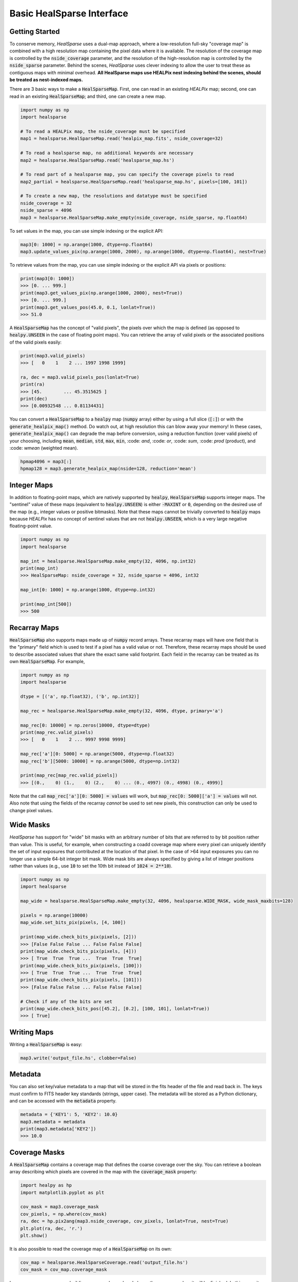 .. role:: python(code)
   :language: python

Basic HealSparse Interface
==========================

Getting Started
---------------

To conserve memory, `HealSparse` uses a dual-map approach, where a low-resolution full-sky "coverage map" is combined with a high resolution map containing the pixel data where it is available.  The resolution of the coverage map is controlled by the :code:`nside_coverage` parameter, and the resolution of the high-resolution map is controlled by the :code:`nside_sparse` parameter.  Behind the scenes, `HealSparse` uses clever indexing to allow the user to treat these as contiguous maps with minimal overhead.  **All HealSparse maps use HEALPix nest indexing behind the scenes, should be treated as nest-indexed maps.**

There are 3 basic ways to make a :code:`HealSparseMap`.  First, one can read in an existing `HEALPix` map; second, one can read in an existing :code:`HealSparseMap`; and third, one can create a new map.

.. code-block :: python

    import numpy as np
    import healsparse

    # To read a HEALPix map, the nside_coverage must be specified
    map1 = healsparse.HealSparseMap.read('healpix_map.fits', nside_coverage=32)

    # To read a healsparse map, no additional keywords are necessary
    map2 = healsparse.HealSparseMap.read('healsparse_map.hs')

    # To read part of a healsparse map, you can specify the coverage pixels to read
    map2_partial = healsparse.HealSparseMap.read('healsparse_map.hs', pixels=[100, 101])

    # To create a new map, the resolutions and datatype must be specified
    nside_coverage = 32
    nside_sparse = 4096
    map3 = healsparse.HealSparseMap.make_empty(nside_coverage, nside_sparse, np.float64)


To set values in the map, you can use simple indexing or the explicit API:

.. code-block :: python

    map3[0: 1000] = np.arange(1000, dtype=np.float64)
    map3.update_values_pix(np.arange(1000, 2000), np.arange(1000, dtype=np.float64), nest=True)


To retrieve values from the map, you can use simple indexing or the explicit API via pixels or positions:

.. code-block :: python

    print(map3[0: 1000])
    >>> [0. ... 999.]
    print(map3.get_values_pix(np.arange(1000, 2000), nest=True))
    >>> [0. ... 999.]
    print(map3.get_values_pos(45.0, 0.1, lonlat=True))
    >>> 51.0


A :code:`HealSparseMap` has the concept of "valid pixels", the pixels over which the map is defined (as opposed to :code:`healpy.UNSEEN` in the case of floating point maps).  You can retrieve the array of valid pixels or the associated positions of the valid pixels easily:

.. code-block :: python

    print(map3.valid_pixels)
    >>> [   0    1    2 ... 1997 1998 1999]

    ra, dec = map3.valid_pixels_pos(lonlat=True)
    print(ra)
    >>> [45.        ... 45.3515625 ]
    print(dec)
    >>> [0.00932548 ... 0.81134431]


You can convert a :code:`HealSparseMap` to a :code:`healpy` map (:code:`numpy` array) either by using a full slice (:code:`[:]`) or with the :code:`generate_healpix_map()` method.  Do watch out, at high resolution this can blow away your memory!  In these cases, :code:`generate_healpix_map()` can degrade the map before conversion, using a reduction function (over valid pixels) of your choosing, including :code:`mean`, :code:`median`, :code:`std`, :code:`max`, :code:`min`, :code: `and`, :code: `or`, :code: `sum`, :code: `prod` (product), and :code: `wmean` (weighted mean).

.. code-block :: python

    hpmap4096 = map3[:]
    hpmap128 = map3.generate_healpix_map(nside=128, reduction='mean')


Integer Maps
------------

In addition to floating-point maps, which are natively supported by :code:`healpy`, :code:`HealSparseMap` supports integer maps.  The "sentinel" value of these maps (equivalent to :code:`healpy.UNSEEN`) is either :code:`-MAXINT` or :code:`0`, depending on the desired use of the map (e.g., integer values or positive bitmasks).  Note that these maps cannot be trivially converted to :code:`healpy` maps because `HEALPix` has no concept of sentinel values that are not :code:`healpy.UNSEEN`, which is a very large negative floating-point value.

.. code-block :: python

    import numpy as np
    import healsparse

    map_int = healsparse.HealSparseMap.make_empty(32, 4096, np.int32)
    print(map_int)
    >>> HealSparseMap: nside_coverage = 32, nside_sparse = 4096, int32

    map_int[0: 1000] = np.arange(1000, dtype=np.int32)

    print(map_int[500])
    >>> 500


Recarray Maps
-------------

:code:`HealSparseMap` also supports maps made up of :code:`numpy` record arrays.  These recarray maps will have one field that is the "primary" field which is used to test if a pixel has a valid value or not.  Therefore, these recarray maps should be used to describe associated values that share the exact same valid footprint.  Each field in the recarray can be treated as its own :code:`HealSparseMap`.  For example,

.. code-block :: python

    import numpy as np
    import healsparse

    dtype = [('a', np.float32), ('b', np.int32)]

    map_rec = healsparse.HealSparseMap.make_empty(32, 4096, dtype, primary='a')

    map_rec[0: 10000] = np.zeros(10000, dtype=dtype)
    print(map_rec.valid_pixels)
    >>> [   0    1    2 ... 9997 9998 9999]

    map_rec['a'][0: 5000] = np.arange(5000, dtype=np.float32)
    map_rec['b'][5000: 10000] = np.arange(5000, dtype=np.int32)

    print(map_rec[map_rec.valid_pixels])
    >>> [(0.,    0) (1.,    0) (2.,    0) ... (0., 4997) (0., 4998) (0., 4999)]


Note that the call :code:`map_rec['a'][0: 5000] = values` will work, but
:code:`map_rec[0: 5000]['a'] = values` will not.  Also note that using the
fields of the recarray *cannot* be used to set new pixels, this construction
can only be used to change pixel values.


Wide Masks
----------

`HealSparse` has support for "wide" bit masks with an arbitrary number of bits that are referred to by bit position rather than value.  This is useful, for example, when constructing a coadd coverage map where every pixel can uniquely identify the set of input exposures that contributed at the location of that pixel.  In the case of >64 input exposures you can no longer use a simple 64-bit integer bit mask.  Wide mask bits are always specified by giving a list of integer positions rather than values (e.g., use :code:`10` to set the 10th bit instead of :code:`1024 = 2**10`).

.. code-block :: python

    import numpy as np
    import healsparse

    map_wide = healsparse.HealSparseMap.make_empty(32, 4096, healsparse.WIDE_MASK, wide_mask_maxbits=128)

    pixels = np.arange(10000)
    map_wide.set_bits_pix(pixels, [4, 100])

    print(map_wide.check_bits_pix(pixels, [2]))
    >>> [False False False ... False False False]
    print(map_wide.check_bits_pix(pixels, [4]))
    >>> [ True  True  True ...  True  True  True]
    print(map_wide.check_bits_pix(pixels, [100]))
    >>> [ True  True  True ...  True  True  True]
    print(map_wide.check_bits_pix(pixels, [101]))
    >>> [False False False ... False False False]

    # Check if any of the bits are set
    print(map_wide.check_bits_pos([45.2], [0.2], [100, 101], lonlat=True))
    >>> [ True]


Writing Maps
------------

Writing a :code:`HealSparseMap` is easy:

.. code-block :: python

    map3.write('output_file.hs', clobber=False)


Metadata
--------

You can also set key/value metadata to a map that will be stored in the fits header of the file and read back in.  The keys must confirm to FITS header key standards (strings, upper case).  The metadata will be stored as a Python dictionary, and can be accessed with the :code:`metadata` property.

.. code-block :: python

    metadata = {'KEY1': 5, 'KEY2': 10.0}
    map3.metadata = metadata
    print(map3.metadata['KEY2'])
    >>> 10.0


Coverage Masks
--------------

A :code:`HealSparseMap` contains a coverage map that defines the coarse coverage over the sky.  You can retrieve a boolean array describing which pixels are covered in the map with the :code:`coverage_mask` property:

.. code-block :: python

    import healpy as hp
    import matplotlib.pyplot as plt

    cov_mask = map3.coverage_mask
    cov_pixels, = np.where(cov_mask)
    ra, dec = hp.pix2ang(map3.nside_coverage, cov_pixels, lonlat=True, nest=True)
    plt.plot(ra, dec, 'r.')
    plt.show()


It is also possible to read the coverage map of a :code:`HealSparseMap` on its own:

.. code-block :: python

    cov_map = healsparse.HealSparseCoverage.read('output_file.hs')
    cov_mask = cov_map.coverage_mask


In some cases, you may me building a map and you already know the coverage when it will be finished.  In this case, it can be faster to initialize the memory at the beginning.  In this case, you can add :code:`cov_pixels` to the :code:`make_empty` call.  Be aware this may make the map larger than your actual coverage.

.. code-block :: python

    import healsparse

    nside_coverage = 32
    nside_sparse = 4096
    map4 = healsparse.HealSparseMap.make_empty(nside_coverage, nside_sparse, np.float32,
                                               cov_pixels=[5, 10, 20, 21])


Fractional Detection Maps
-------------------------

One can compute the fractional detection map of a :code:`HealSparseMap` with the :code:`fracdet_map()` method.
This method will compute the fractional area covered by the sparse map at an arbitrary resolution (not higher than the native resolution, and not lower than the coverage map :code:`nside_coverage`).
This is a count of the fraction of "valid" sub-pixels (those that are not equal to the sentinel value) in the original map.
These maps can be useful in conjunction with a degraded map to easily determine the coverage fraction of each degraded pixel.

In order to translate a :code:`fracdet_map` to lower resolution, the :code:`degrade()` method should be used with the default "mean" reduction operation.
If one tries to compute the :code:`fracdet_map` of an existing :code:`fracdet_map` then you will not get the expected output, because this is the fractional coverage of the :code:`fracdet_map` itself, not of the original sparse map.
